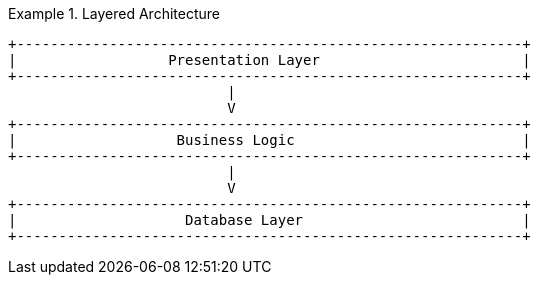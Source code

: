 
[[layered_architecture1]]
.Layered Architecture
====
[role="skip"]
[source,text]
----
+------------------------------------------------------------+
|                  Presentation Layer                        |
+------------------------------------------------------------+
                          |
                          V
+------------------------------------------------------------+
|                   Business Logic                           |
+------------------------------------------------------------+
                          |
                          V
+------------------------------------------------------------+
|                    Database Layer                          |
+------------------------------------------------------------+
----
====

